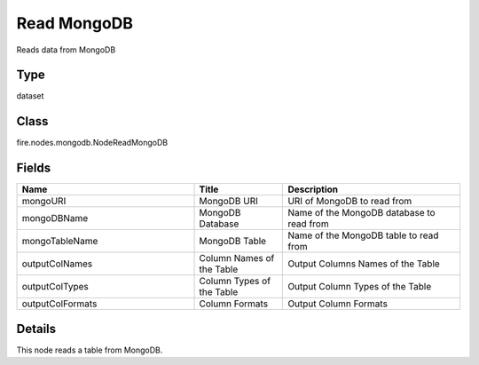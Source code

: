 Read MongoDB
=========== 

Reads data from MongoDB

Type
--------- 

dataset

Class
--------- 

fire.nodes.mongodb.NodeReadMongoDB

Fields
--------- 

.. list-table::
      :widths: 10 5 10
      :header-rows: 1

      * - Name
        - Title
        - Description
      * - mongoURI
        - MongoDB URI
        - URI of MongoDB to read from
      * - mongoDBName
        - MongoDB Database
        - Name of the MongoDB database to read from
      * - mongoTableName
        - MongoDB Table
        - Name of the MongoDB table to read from
      * - outputColNames
        - Column Names of the Table
        - Output Columns Names of the Table
      * - outputColTypes
        - Column Types of the Table
        - Output Column Types of the Table
      * - outputColFormats
        - Column Formats
        - Output Column Formats


Details
-------


This node reads a table from MongoDB.


